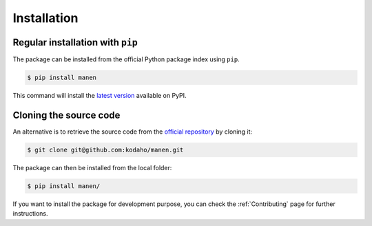 Installation
============

Regular installation with ``pip``
---------------------------------

The package can be installed from the official Python package index using ``pip``.

.. code-block:: bash

    $ pip install manen

This command will install the `latest version <https://pypi.org/project/manen/>`_
available on PyPI.

Cloning the source code
-----------------------

An alternative is to retrieve the source code from the `official repository <https://github.com/kodaho/manen>`_
by cloning it:

.. code-block:: bash

    $ git clone git@github.com:kodaho/manen.git

The package can then be installed from the local folder:

.. code-block:: bash

    $ pip install manen/

If you want to install the package for development purpose, you can check the
:ref:`Contributing` page for further instructions.
